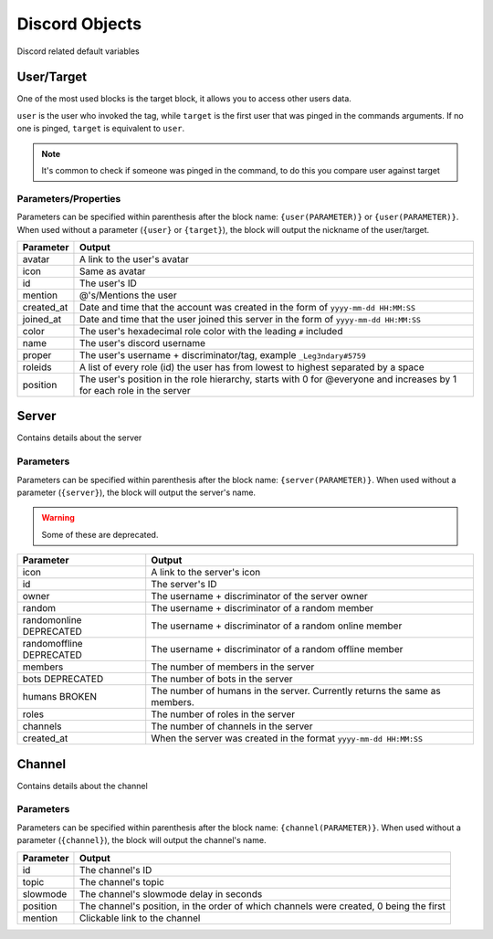 Discord Objects
===============

Discord related default variables

User/Target
-----------

.. tagscript::
    
    {user}
    {target}

    {user(name)}
    {target(avatar)}

One of the most used blocks is the target block, it allows you to access other users data.

``user`` is the user who invoked the tag, while ``target`` is the first user that was pinged in the commands arguments. If no one is pinged, ``target`` is equivalent to ``user``.


.. note::

    It's common to check if someone was pinged in the command, to do this you compare user against target

    .. tagscript::

        {if({user(id)}=={target(id)}):You need to ping someone|You pinged {target}}

Parameters/Properties
~~~~~~~~~~~~~~~~~~~~~

Parameters can be specified within parenthesis after the block name: ``{user(PARAMETER)}`` or ``{user(PARAMETER)}``. When used without a parameter (``{user}`` or ``{target}``), the block will output the nickname of the user/target.

+------------+-----------------------------------------------------------------------------------------------------------------------+
| Parameter  |                                                        Output                                                         |
+============+=======================================================================================================================+
| avatar     | A link to the user's avatar                                                                                           |
+------------+-----------------------------------------------------------------------------------------------------------------------+
| icon       | Same as avatar                                                                                                        |
+------------+-----------------------------------------------------------------------------------------------------------------------+
| id         | The user's ID                                                                                                         |
+------------+-----------------------------------------------------------------------------------------------------------------------+
| mention    | @'s/Mentions the user                                                                                                 |
+------------+-----------------------------------------------------------------------------------------------------------------------+
| created_at | Date and time that the account was created in the form of ``yyyy-mm-dd HH:MM:SS``                                     |
+------------+-----------------------------------------------------------------------------------------------------------------------+
| joined_at  | Date and time that the user joined this server in the form of ``yyyy-mm-dd HH:MM:SS``                                 |
+------------+-----------------------------------------------------------------------------------------------------------------------+
| color      | The user's hexadecimal role color with the leading ``#`` included                                                     |
+------------+-----------------------------------------------------------------------------------------------------------------------+
| name       | The user's discord username                                                                                           |
+------------+-----------------------------------------------------------------------------------------------------------------------+
| proper     | The user's username + discriminator/tag, example ``_Leg3ndary#5759``                                                  |
+------------+-----------------------------------------------------------------------------------------------------------------------+
| roleids    | A list of every role (id) the user has from lowest to highest separated by a space                                    |
+------------+-----------------------------------------------------------------------------------------------------------------------+
| position   | The user's position in the role hierarchy, starts with 0 for @everyone and increases by 1 for each role in the server |
+------------+-----------------------------------------------------------------------------------------------------------------------+

Server
------

.. tagscript::

    {server}

    {server(roles)}

Contains details about the server

Parameters
~~~~~~~~~~

Parameters can be specified within parenthesis after the block name: ``{server(PARAMETER)}``. When used without a parameter (``{server}``), the block will output the server's name.

.. warning::

    Some of these are deprecated.

+--------------------------+----------------------------------------------------------------------------+
|        Parameter         |                                   Output                                   |
+==========================+============================================================================+
| icon                     | A link to the server's icon                                                |
+--------------------------+----------------------------------------------------------------------------+
| id                       | The server's ID                                                            |
+--------------------------+----------------------------------------------------------------------------+
| owner                    | The username + discriminator of the server owner                           |
+--------------------------+----------------------------------------------------------------------------+
| random                   | The username + discriminator of a random member                            |
+--------------------------+----------------------------------------------------------------------------+
| randomonline DEPRECATED  | The username + discriminator of a random online member                     |
+--------------------------+----------------------------------------------------------------------------+
| randomoffline DEPRECATED | The username + discriminator of a random offline member                    |
+--------------------------+----------------------------------------------------------------------------+
| members                  | The number of members in the server                                        |
+--------------------------+----------------------------------------------------------------------------+
| bots DEPRECATED          | The number of bots in the server                                           |
+--------------------------+----------------------------------------------------------------------------+
| humans BROKEN            | The number of humans in the server. Currently returns the same as members. |
+--------------------------+----------------------------------------------------------------------------+
| roles                    | The number of roles in the server                                          |
+--------------------------+----------------------------------------------------------------------------+
| channels                 | The number of channels in the server                                       |
+--------------------------+----------------------------------------------------------------------------+
| created_at               | When the server was created in the format ``yyyy-mm-dd HH:MM:SS``          |
+--------------------------+----------------------------------------------------------------------------+

Channel
-------

.. tagscript::

    {channel}

    {channel(topic)}

Contains details about the channel

Parameters
~~~~~~~~~~

Parameters can be specified within parenthesis after the block name: ``{channel(PARAMETER)}``. When used without a parameter (``{channel}``), the block will output the channel's name.

+-----------+----------------------------------------------------------------------------------------+
| Parameter |                                         Output                                         |
+===========+========================================================================================+
| id        | The channel's ID                                                                       |
+-----------+----------------------------------------------------------------------------------------+
| topic     | The channel's topic                                                                    |
+-----------+----------------------------------------------------------------------------------------+
| slowmode  | The channel's slowmode delay in seconds                                                |
+-----------+----------------------------------------------------------------------------------------+
| position  | The channel's position, in the order of which channels were created, 0 being the first |
+-----------+----------------------------------------------------------------------------------------+
| mention   | Clickable link to the channel                                                          |
+-----------+----------------------------------------------------------------------------------------+

.. raw:: html

    <meta property="og:title" content="Discord Objects" />
    <meta property="og:type" content="Site Content" />
    <meta property="og:url" content="https://tagscript-docs.readthedocs.io/en/latest/index.html" />
    <meta property="og:site_name" content="Block Reference">
    <meta property="og:image" content="https://i.imgur.com/AcQAnss.png" />
    <meta property="og:description" content="Discord user, channel and server blocks" />
    <meta name="theme-color" content="#F62658">
